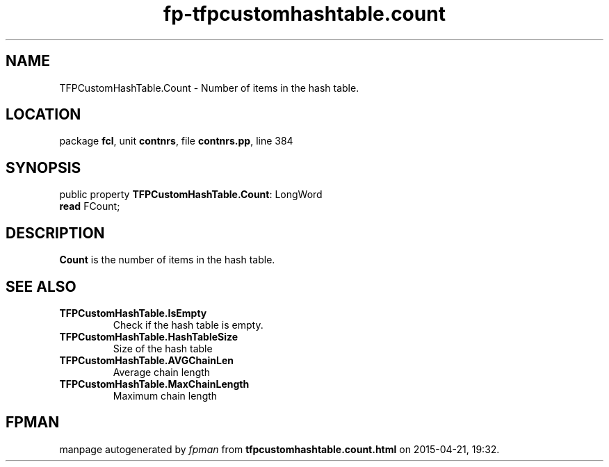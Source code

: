 .\" file autogenerated by fpman
.TH "fp-tfpcustomhashtable.count" 3 "2014-03-14" "fpman" "Free Pascal Programmer's Manual"
.SH NAME
TFPCustomHashTable.Count - Number of items in the hash table.
.SH LOCATION
package \fBfcl\fR, unit \fBcontnrs\fR, file \fBcontnrs.pp\fR, line 384
.SH SYNOPSIS
public property \fBTFPCustomHashTable.Count\fR: LongWord
  \fBread\fR FCount;
.SH DESCRIPTION
\fBCount\fR is the number of items in the hash table.


.SH SEE ALSO
.TP
.B TFPCustomHashTable.IsEmpty
Check if the hash table is empty.
.TP
.B TFPCustomHashTable.HashTableSize
Size of the hash table
.TP
.B TFPCustomHashTable.AVGChainLen
Average chain length
.TP
.B TFPCustomHashTable.MaxChainLength
Maximum chain length

.SH FPMAN
manpage autogenerated by \fIfpman\fR from \fBtfpcustomhashtable.count.html\fR on 2015-04-21, 19:32.

